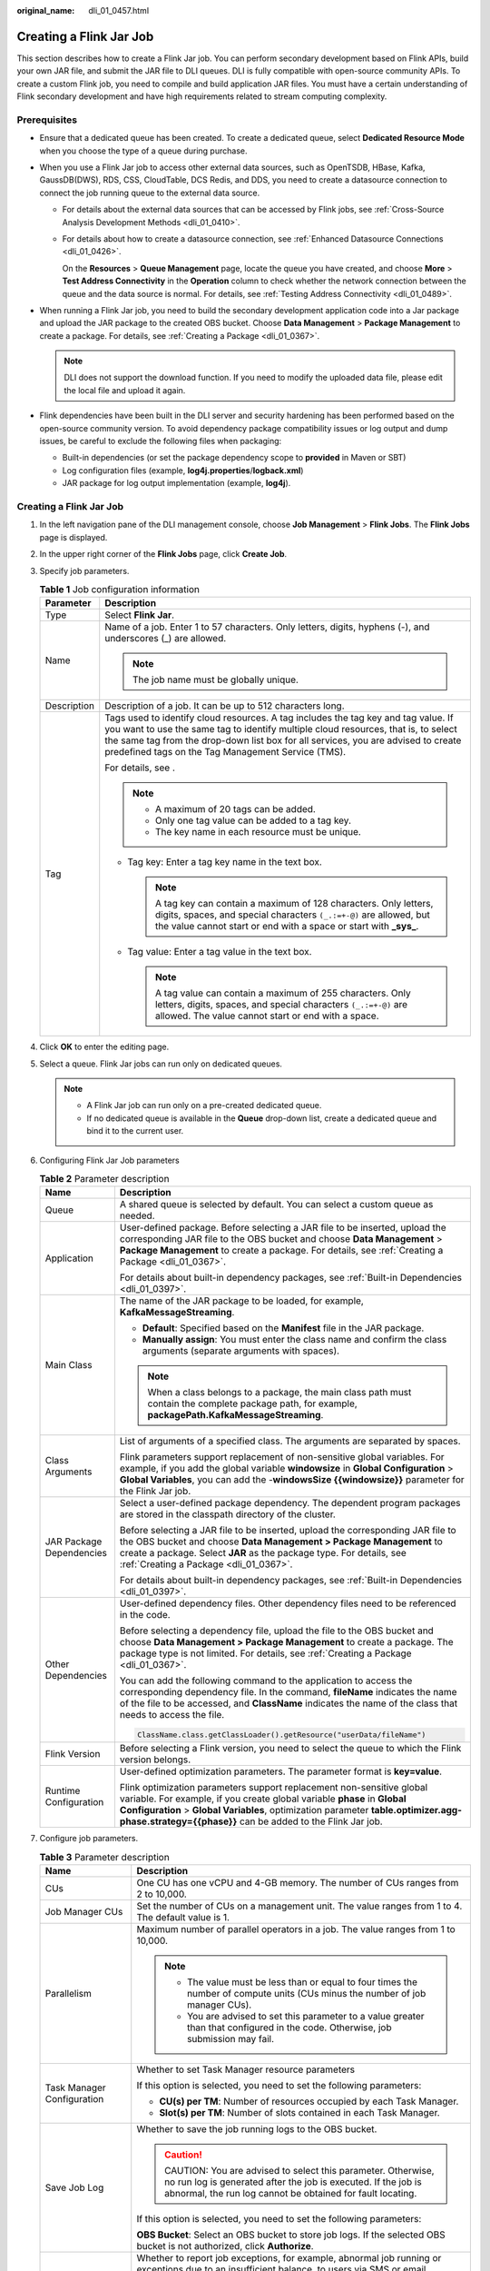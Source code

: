 :original_name: dli_01_0457.html

.. _dli_01_0457:

Creating a Flink Jar Job
========================

This section describes how to create a Flink Jar job. You can perform secondary development based on Flink APIs, build your own JAR file, and submit the JAR file to DLI queues. DLI is fully compatible with open-source community APIs. To create a custom Flink job, you need to compile and build application JAR files. You must have a certain understanding of Flink secondary development and have high requirements related to stream computing complexity.

Prerequisites
-------------

-  Ensure that a dedicated queue has been created. To create a dedicated queue, select **Dedicated Resource Mode** when you choose the type of a queue during purchase.
-  When you use a Flink Jar job to access other external data sources, such as OpenTSDB, HBase, Kafka, GaussDB(DWS), RDS, CSS, CloudTable, DCS Redis, and DDS, you need to create a datasource connection to connect the job running queue to the external data source.

   -  For details about the external data sources that can be accessed by Flink jobs, see :ref:`Cross-Source Analysis Development Methods <dli_01_0410>`.

   -  For details about how to create a datasource connection, see :ref:`Enhanced Datasource Connections <dli_01_0426>`.

      On the **Resources** > **Queue Management** page, locate the queue you have created, and choose **More** > **Test Address Connectivity** in the **Operation** column to check whether the network connection between the queue and the data source is normal. For details, see :ref:`Testing Address Connectivity <dli_01_0489>`.

-  When running a Flink Jar job, you need to build the secondary development application code into a Jar package and upload the JAR package to the created OBS bucket. Choose **Data Management** > **Package Management** to create a package. For details, see :ref:`Creating a Package <dli_01_0367>`.

   .. note::

      DLI does not support the download function. If you need to modify the uploaded data file, please edit the local file and upload it again.

-  Flink dependencies have been built in the DLI server and security hardening has been performed based on the open-source community version. To avoid dependency package compatibility issues or log output and dump issues, be careful to exclude the following files when packaging:

   -  Built-in dependencies (or set the package dependency scope to **provided** in Maven or SBT)
   -  Log configuration files (example, **log4j.properties**/**logback.xml**)
   -  JAR package for log output implementation (example, **log4j**).


Creating a Flink Jar Job
------------------------

#. In the left navigation pane of the DLI management console, choose **Job Management** > **Flink Jobs**. The **Flink Jobs** page is displayed.

#. In the upper right corner of the **Flink Jobs** page, click **Create Job**.

#. Specify job parameters.

   .. table:: **Table 1** Job configuration information

      +-----------------------------------+---------------------------------------------------------------------------------------------------------------------------------------------------------------------------------------------------------------------------------------------------------------------------------------------------------------------+
      | Parameter                         | Description                                                                                                                                                                                                                                                                                                         |
      +===================================+=====================================================================================================================================================================================================================================================================================================================+
      | Type                              | Select **Flink Jar**.                                                                                                                                                                                                                                                                                               |
      +-----------------------------------+---------------------------------------------------------------------------------------------------------------------------------------------------------------------------------------------------------------------------------------------------------------------------------------------------------------------+
      | Name                              | Name of a job. Enter 1 to 57 characters. Only letters, digits, hyphens (-), and underscores (_) are allowed.                                                                                                                                                                                                        |
      |                                   |                                                                                                                                                                                                                                                                                                                     |
      |                                   | .. note::                                                                                                                                                                                                                                                                                                           |
      |                                   |                                                                                                                                                                                                                                                                                                                     |
      |                                   |    The job name must be globally unique.                                                                                                                                                                                                                                                                            |
      +-----------------------------------+---------------------------------------------------------------------------------------------------------------------------------------------------------------------------------------------------------------------------------------------------------------------------------------------------------------------+
      | Description                       | Description of a job. It can be up to 512 characters long.                                                                                                                                                                                                                                                          |
      +-----------------------------------+---------------------------------------------------------------------------------------------------------------------------------------------------------------------------------------------------------------------------------------------------------------------------------------------------------------------+
      | Tag                               | Tags used to identify cloud resources. A tag includes the tag key and tag value. If you want to use the same tag to identify multiple cloud resources, that is, to select the same tag from the drop-down list box for all services, you are advised to create predefined tags on the Tag Management Service (TMS). |
      |                                   |                                                                                                                                                                                                                                                                                                                     |
      |                                   | For details, see .                                                                                                                                                                                                                                                                                                  |
      |                                   |                                                                                                                                                                                                                                                                                                                     |
      |                                   | .. note::                                                                                                                                                                                                                                                                                                           |
      |                                   |                                                                                                                                                                                                                                                                                                                     |
      |                                   |    -  A maximum of 20 tags can be added.                                                                                                                                                                                                                                                                            |
      |                                   |    -  Only one tag value can be added to a tag key.                                                                                                                                                                                                                                                                 |
      |                                   |    -  The key name in each resource must be unique.                                                                                                                                                                                                                                                                 |
      |                                   |                                                                                                                                                                                                                                                                                                                     |
      |                                   | -  Tag key: Enter a tag key name in the text box.                                                                                                                                                                                                                                                                   |
      |                                   |                                                                                                                                                                                                                                                                                                                     |
      |                                   |    .. note::                                                                                                                                                                                                                                                                                                        |
      |                                   |                                                                                                                                                                                                                                                                                                                     |
      |                                   |       A tag key can contain a maximum of 128 characters. Only letters, digits, spaces, and special characters ``(_.:=+-@)`` are allowed, but the value cannot start or end with a space or start with **\_sys\_**.                                                                                                  |
      |                                   |                                                                                                                                                                                                                                                                                                                     |
      |                                   | -  Tag value: Enter a tag value in the text box.                                                                                                                                                                                                                                                                    |
      |                                   |                                                                                                                                                                                                                                                                                                                     |
      |                                   |    .. note::                                                                                                                                                                                                                                                                                                        |
      |                                   |                                                                                                                                                                                                                                                                                                                     |
      |                                   |       A tag value can contain a maximum of 255 characters. Only letters, digits, spaces, and special characters ``(_.:=+-@)`` are allowed. The value cannot start or end with a space.                                                                                                                              |
      +-----------------------------------+---------------------------------------------------------------------------------------------------------------------------------------------------------------------------------------------------------------------------------------------------------------------------------------------------------------------+

#. Click **OK** to enter the editing page.

#. Select a queue. Flink Jar jobs can run only on dedicated queues.

   .. note::

      -  A Flink Jar job can run only on a pre-created dedicated queue.
      -  If no dedicated queue is available in the **Queue** drop-down list, create a dedicated queue and bind it to the current user.

#. Configuring Flink Jar Job parameters

   .. table:: **Table 2** Parameter description

      +-----------------------------------+------------------------------------------------------------------------------------------------------------------------------------------------------------------------------------------------------------------------------------------------------------------------------------------------------+
      | Name                              | Description                                                                                                                                                                                                                                                                                          |
      +===================================+======================================================================================================================================================================================================================================================================================================+
      | Queue                             | A shared queue is selected by default. You can select a custom queue as needed.                                                                                                                                                                                                                      |
      +-----------------------------------+------------------------------------------------------------------------------------------------------------------------------------------------------------------------------------------------------------------------------------------------------------------------------------------------------+
      | Application                       | User-defined package. Before selecting a JAR file to be inserted, upload the corresponding JAR file to the OBS bucket and choose **Data Management** > **Package Management** to create a package. For details, see :ref:`Creating a Package <dli_01_0367>`.                                         |
      |                                   |                                                                                                                                                                                                                                                                                                      |
      |                                   | For details about built-in dependency packages, see :ref:`Built-in Dependencies <dli_01_0397>`.                                                                                                                                                                                                      |
      +-----------------------------------+------------------------------------------------------------------------------------------------------------------------------------------------------------------------------------------------------------------------------------------------------------------------------------------------------+
      | Main Class                        | The name of the JAR package to be loaded, for example, **KafkaMessageStreaming**.                                                                                                                                                                                                                    |
      |                                   |                                                                                                                                                                                                                                                                                                      |
      |                                   | -  **Default**: Specified based on the **Manifest** file in the JAR package.                                                                                                                                                                                                                         |
      |                                   | -  **Manually assign**: You must enter the class name and confirm the class arguments (separate arguments with spaces).                                                                                                                                                                              |
      |                                   |                                                                                                                                                                                                                                                                                                      |
      |                                   | .. note::                                                                                                                                                                                                                                                                                            |
      |                                   |                                                                                                                                                                                                                                                                                                      |
      |                                   |    When a class belongs to a package, the main class path must contain the complete package path, for example, **packagePath.KafkaMessageStreaming**.                                                                                                                                                |
      +-----------------------------------+------------------------------------------------------------------------------------------------------------------------------------------------------------------------------------------------------------------------------------------------------------------------------------------------------+
      | Class Arguments                   | List of arguments of a specified class. The arguments are separated by spaces.                                                                                                                                                                                                                       |
      |                                   |                                                                                                                                                                                                                                                                                                      |
      |                                   | Flink parameters support replacement of non-sensitive global variables. For example, if you add the global variable **windowsize** in **Global Configuration** > **Global Variables**, you can add the -**windowsSize {{windowsize}}** parameter for the Flink Jar job.                              |
      +-----------------------------------+------------------------------------------------------------------------------------------------------------------------------------------------------------------------------------------------------------------------------------------------------------------------------------------------------+
      | JAR Package Dependencies          | Select a user-defined package dependency. The dependent program packages are stored in the classpath directory of the cluster.                                                                                                                                                                       |
      |                                   |                                                                                                                                                                                                                                                                                                      |
      |                                   | Before selecting a JAR file to be inserted, upload the corresponding JAR file to the OBS bucket and choose **Data Management > Package Management** to create a package. Select **JAR** as the package type. For details, see :ref:`Creating a Package <dli_01_0367>`.                               |
      |                                   |                                                                                                                                                                                                                                                                                                      |
      |                                   | For details about built-in dependency packages, see :ref:`Built-in Dependencies <dli_01_0397>`.                                                                                                                                                                                                      |
      +-----------------------------------+------------------------------------------------------------------------------------------------------------------------------------------------------------------------------------------------------------------------------------------------------------------------------------------------------+
      | Other Dependencies                | User-defined dependency files. Other dependency files need to be referenced in the code.                                                                                                                                                                                                             |
      |                                   |                                                                                                                                                                                                                                                                                                      |
      |                                   | Before selecting a dependency file, upload the file to the OBS bucket and choose **Data Management > Package Management** to create a package. The package type is not limited. For details, see :ref:`Creating a Package <dli_01_0367>`.                                                            |
      |                                   |                                                                                                                                                                                                                                                                                                      |
      |                                   | You can add the following command to the application to access the corresponding dependency file. In the command, **fileName** indicates the name of the file to be accessed, and **ClassName** indicates the name of the class that needs to access the file.                                       |
      |                                   |                                                                                                                                                                                                                                                                                                      |
      |                                   | .. code-block::                                                                                                                                                                                                                                                                                      |
      |                                   |                                                                                                                                                                                                                                                                                                      |
      |                                   |    ClassName.class.getClassLoader().getResource("userData/fileName")                                                                                                                                                                                                                                 |
      +-----------------------------------+------------------------------------------------------------------------------------------------------------------------------------------------------------------------------------------------------------------------------------------------------------------------------------------------------+
      | Flink Version                     | Before selecting a Flink version, you need to select the queue to which the Flink version belongs.                                                                                                                                                                                                   |
      +-----------------------------------+------------------------------------------------------------------------------------------------------------------------------------------------------------------------------------------------------------------------------------------------------------------------------------------------------+
      | Runtime Configuration             | User-defined optimization parameters. The parameter format is **key=value**.                                                                                                                                                                                                                         |
      |                                   |                                                                                                                                                                                                                                                                                                      |
      |                                   | Flink optimization parameters support replacement non-sensitive global variable. For example, if you create global variable **phase** in **Global Configuration** > **Global Variables**, optimization parameter **table.optimizer.agg-phase.strategy={{phase}}** can be added to the Flink Jar job. |
      +-----------------------------------+------------------------------------------------------------------------------------------------------------------------------------------------------------------------------------------------------------------------------------------------------------------------------------------------------+

#. Configure job parameters.

   .. table:: **Table 3** Parameter description

      +-------------------------------------+------------------------------------------------------------------------------------------------------------------------------------------------------------------------------------------------------------------------------------------------------+
      | Name                                | Description                                                                                                                                                                                                                                          |
      +=====================================+======================================================================================================================================================================================================================================================+
      | CUs                                 | One CU has one vCPU and 4-GB memory. The number of CUs ranges from 2 to 10,000.                                                                                                                                                                      |
      +-------------------------------------+------------------------------------------------------------------------------------------------------------------------------------------------------------------------------------------------------------------------------------------------------+
      | Job Manager CUs                     | Set the number of CUs on a management unit. The value ranges from 1 to 4. The default value is 1.                                                                                                                                                    |
      +-------------------------------------+------------------------------------------------------------------------------------------------------------------------------------------------------------------------------------------------------------------------------------------------------+
      | Parallelism                         | Maximum number of parallel operators in a job. The value ranges from 1 to 10,000.                                                                                                                                                                    |
      |                                     |                                                                                                                                                                                                                                                      |
      |                                     | .. note::                                                                                                                                                                                                                                            |
      |                                     |                                                                                                                                                                                                                                                      |
      |                                     |    -  The value must be less than or equal to four times the number of compute units (CUs minus the number of job manager CUs).                                                                                                                      |
      |                                     |    -  You are advised to set this parameter to a value greater than that configured in the code. Otherwise, job submission may fail.                                                                                                                 |
      +-------------------------------------+------------------------------------------------------------------------------------------------------------------------------------------------------------------------------------------------------------------------------------------------------+
      | Task Manager Configuration          | Whether to set Task Manager resource parameters                                                                                                                                                                                                      |
      |                                     |                                                                                                                                                                                                                                                      |
      |                                     | If this option is selected, you need to set the following parameters:                                                                                                                                                                                |
      |                                     |                                                                                                                                                                                                                                                      |
      |                                     | -  **CU(s) per TM**: Number of resources occupied by each Task Manager.                                                                                                                                                                              |
      |                                     | -  **Slot(s) per TM**: Number of slots contained in each Task Manager.                                                                                                                                                                               |
      +-------------------------------------+------------------------------------------------------------------------------------------------------------------------------------------------------------------------------------------------------------------------------------------------------+
      | Save Job Log                        | Whether to save the job running logs to the OBS bucket.                                                                                                                                                                                              |
      |                                     |                                                                                                                                                                                                                                                      |
      |                                     | .. caution::                                                                                                                                                                                                                                         |
      |                                     |                                                                                                                                                                                                                                                      |
      |                                     |    CAUTION:                                                                                                                                                                                                                                          |
      |                                     |    You are advised to select this parameter. Otherwise, no run log is generated after the job is executed. If the job is abnormal, the run log cannot be obtained for fault locating.                                                                |
      |                                     |                                                                                                                                                                                                                                                      |
      |                                     | If this option is selected, you need to set the following parameters:                                                                                                                                                                                |
      |                                     |                                                                                                                                                                                                                                                      |
      |                                     | **OBS Bucket**: Select an OBS bucket to store job logs. If the selected OBS bucket is not authorized, click **Authorize**.                                                                                                                           |
      +-------------------------------------+------------------------------------------------------------------------------------------------------------------------------------------------------------------------------------------------------------------------------------------------------+
      | Alarm Generation upon Job Exception | Whether to report job exceptions, for example, abnormal job running or exceptions due to an insufficient balance, to users via SMS or email                                                                                                          |
      |                                     |                                                                                                                                                                                                                                                      |
      |                                     | If this option is selected, you need to set the following parameters:                                                                                                                                                                                |
      |                                     |                                                                                                                                                                                                                                                      |
      |                                     | **SMN Topic**                                                                                                                                                                                                                                        |
      |                                     |                                                                                                                                                                                                                                                      |
      |                                     | Select a user-defined SMN topic. For details about how to customize SMN topics, see **Creating a Topic** in the *Simple Message Notification User Guide*.                                                                                            |
      +-------------------------------------+------------------------------------------------------------------------------------------------------------------------------------------------------------------------------------------------------------------------------------------------------+
      | Auto Restart upon Exception         | Whether to enable automatic restart. If this function is enabled, any job that has become abnormal will be automatically restarted.                                                                                                                  |
      |                                     |                                                                                                                                                                                                                                                      |
      |                                     | If this option is selected, you need to set the following parameters:                                                                                                                                                                                |
      |                                     |                                                                                                                                                                                                                                                      |
      |                                     | -  **Max. Retry Attempts**: maximum number of retry times upon an exception. The unit is **Times/hour**.                                                                                                                                             |
      |                                     |                                                                                                                                                                                                                                                      |
      |                                     |    -  **Unlimited**: The number of retries is unlimited.                                                                                                                                                                                             |
      |                                     |    -  **Limited**: The number of retries is user-defined.                                                                                                                                                                                            |
      |                                     |                                                                                                                                                                                                                                                      |
      |                                     | -  **Restore Job from Checkpoint**: Restore the job from the saved checkpoint.                                                                                                                                                                       |
      |                                     |                                                                                                                                                                                                                                                      |
      |                                     |    If you select this parameter, you also need to set **Checkpoint Path**.                                                                                                                                                                           |
      |                                     |                                                                                                                                                                                                                                                      |
      |                                     |    **Checkpoint Path**: Select the checkpoint saving path. The checkpoint path must be the same as that you set in the application package. Note that the checkpoint path for each job must be unique. Otherwise, the checkpoint cannot be obtained. |
      +-------------------------------------+------------------------------------------------------------------------------------------------------------------------------------------------------------------------------------------------------------------------------------------------------+

#. Click **Save** on the upper right of the page.

#. Click **Start** on the upper right side of the page. On the displayed **Start Flink Job** page, confirm the job specifications, and click **Start Now** to start the job.

   After the job is started, the system automatically switches to the **Flink Jobs** page, and the created job is displayed in the job list. You can view the job status in the **Status** column. After a job is successfully submitted, the job status will change from **Submitting** to **Running**. After the execution is complete, the message **Completed** is displayed.

   If the job status is **Submission failed** or **Running exception**, the job submission failed or the job did not execute successfully. In this case, you can move the cursor over the status icon in the **Status** column of the job list to view the error details. You can click |image1| to copy these details. After handling the fault based on the provided information, resubmit the job.

   .. note::

      Other available buttons are as follows:

      **Save As**: Save the created job as a new job.

.. |image1| image:: /_static/images/en-us_image_0207655184.png
